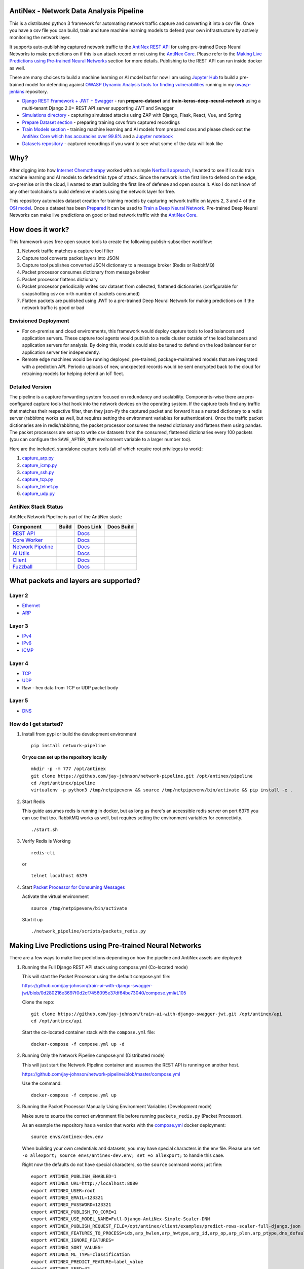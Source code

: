 AntiNex - Network Data Analysis Pipeline
========================================

This is a distributed python 3 framework for automating network traffic capture and converting it into a csv file. Once you have a csv file you can build, train and tune machine learning models to defend your own infrastructure by actively monitoring the network layer.

.. image:: https://raw.githubusercontent.com/jay-johnson/network-pipeline/master/docker/images/network-pipeline-workflow.png
    :align: center

.. image:: https://readthedocs.org/projects/antinex-network-pipeline/badge/?version=latest
    :target: http://antinex-network-pipeline.readthedocs.io/en/latest/?badge=latest

It supports auto-publishing captured network traffic to the `AntiNex REST API`_ for using pre-trained Deep Neural Networks to make predictions on if this is an attack record or not using the `AntiNex Core`_. Please refer to the `Making Live Predictions using Pre-trained Neural Networks`_ section for more details. Publishing to the REST API can run inside docker as well.

.. _AntiNex REST API: https://github.com/jay-johnson/train-ai-with-django-swagger-jwt
.. _Making Live Predictions using Pre-trained Neural Networks: https://github.com/jay-johnson/network-pipeline#making-live-predictions-using-pre-trained-neural-networks

There are many choices to build a machine learning or AI model but for now I am using `Jupyter Hub`_ to build a pre-trained model for defending against `OWASP Dynamic Analysis tools for finding vulnerabilities`_ running in my `owasp-jenkins`_ repository.

- `Django REST Framework + JWT + Swagger`_ - run **prepare-dataset** and **train-keras-deep-neural-network** using a multi-tenant Django 2.0+ REST API server supporting JWT and Swagger
- `Simulations directory`_ - capturing simulated attacks using ZAP with Django, Flask, React, Vue, and Spring
- `Prepare Dataset section`_ - preparing training csvs from captured recordings
- `Train Models section`_ - training machine learning and AI models from prepared csvs and please check out the `AntiNex Core which has accuracies over 99.8%`_ and a `Jupyter notebook`_
- `Datasets repository`_ - captured recordings if you want to see what some of the data will look like

.. _Jupyter Hub: https://github.com/jay-johnson/celery-connectors#running-jupyterhub-with-postgres-and-ssl
.. _OWASP Dynamic Analysis tools for finding vulnerabilities: https://www.owasp.org/index.php/Category:Vulnerability_Scanning_Tools
.. _owasp-jenkins: https://github.com/jay-johnson/owasp-jenkins
.. _Simulations directory: https://github.com/jay-johnson/network-pipeline/tree/master/simulations
.. _Django REST Framework + JWT + Swagger: https://github.com/jay-johnson/train-ai-with-django-swagger-jwt#django-rest-framework--jwt--swagger--keras--tensorflow
.. _Prepare Dataset section: https://github.com/jay-johnson/network-pipeline/#prepare-dataset
.. _Train Models section: https://github.com/jay-johnson/network-pipeline/#train-models
.. _Datasets repository: https://github.com/jay-johnson/network-pipeline-datasets
.. _AntiNex Core which has accuracies over 99.8%: https://github.com/jay-johnson/antinex-core#antinex-core
.. _Jupyter notebook: https://github.com/jay-johnson/antinex-core/blob/master/docker/notebooks/AntiNex-Protecting-Django.ipynb

Why?
====

After digging into how `Internet Chemotherapy`_ worked with a simple `Nerfball approach`_, I wanted to see if I could train machine learning and AI models to defend this type of attack. Since the network is the first line to defend on the edge, on-premise or in the cloud, I wanted to start building the first line of defense and open source it. Also I do not know of any other toolchains to build defensive models using the network layer for free.

This repository automates dataset creation for training models by capturing network traffic on layers 2, 3 and 4 of the `OSI model`_. Once a dataset has been `Prepared`_ it can be used to `Train a Deep Neural Network`_. Pre-trained Deep Neural Networks can make live predictions on good or bad network traffic with the `AntiNex Core`_.

.. _Internet Chemotherapy: https://0x00sec.org/t/internet-chemotherapy/4664
.. _Nerfball approach: https://github.com/jay-johnson/nerfball
.. _OSI model: https://en.wikipedia.org/wiki/OSI_model
.. _Prepared: https://github.com/jay-johnson/antinex-client#prepare-a-dataset
.. _Train a Deep Neural Network: https://github.com/jay-johnson/antinex-client#using-pre-trained-neural-networks-to-make-predictions
.. _AntiNex Core: https://github.com/jay-johnson/antinex-core#django---train-and-predict

How does it work?
=================

This framework uses free open source tools to create the following publish-subscriber workflow:

#.  Network traffic matches a capture tool filter
#.  Capture tool converts packet layers into JSON
#.  Capture tool publishes converted JSON dictionary to a message broker (Redis or RabbitMQ)
#.  Packet processor consumes dictionary from message broker
#.  Packet processor flattens dictionary
#.  Packet processor periodically writes csv dataset from collected, flattened dictionaries (configurable for snapshotting csv on n-th number of packets consumed)
#.  Flatten packets are published using JWT to a pre-trained Deep Neural Network for making predictions on if the network traffic is good or bad

Envisioned Deployment
---------------------

- For on-premise and cloud environments, this framework would deploy capture tools to load balancers and application servers. These capture tool agents would publish to a redis cluster outside of the load balancers and application servers for analysis. By doing this, models could also be tuned to defend on the load balancer tier or application server tier independently.

- Remote edge machines would be running deployed, pre-trained, package-maintained models that are integrated with a prediction API. Periodic uploads of new, unexpected records would be sent encrypted back to the cloud for retraining models for helping defend an IoT fleet.

Detailed Version
----------------

The pipeline is a capture forwarding system focused on redundancy and scalability. Components-wise there are pre-configured capture tools that hook into the network devices on the operating system. If the capture tools find any traffic that matches their respective filter, then they json-ify the captured packet and forward it as a nested dictionary to a redis server (rabbitmq works as well, but requires setting the environment variables for authentication). Once the traffic packet dictionaries are in redis/rabbitmq, the packet processor consumes the nested dictionary and flattens them using pandas. The packet processors are set up to write csv datasets from the consumed, flattened dictionaries every 100 packets (you can configure the ``SAVE_AFTER_NUM`` environment variable to a larger number too).

Here are the included, standalone capture tools (all of which require root privileges to work):

#.  `capture_arp.py`_
#.  `capture_icmp.py`_
#.  `capture_ssh.py`_
#.  `capture_tcp.py`_
#.  `capture_telnet.py`_
#.  `capture_udp.py`_

.. _capture_arp.py: https://github.com/jay-johnson/network-pipeline/blob/master/network_pipeline/scripts/capture_arp.py
.. _capture_icmp.py: https://github.com/jay-johnson/network-pipeline/blob/master/network_pipeline/scripts/capture_icmp.py
.. _capture_ssh.py: https://github.com/jay-johnson/network-pipeline/blob/master/network_pipeline/scripts/capture_ssh.py
.. _capture_tcp.py: https://github.com/jay-johnson/network-pipeline/blob/master/network_pipeline/scripts/capture_tcp.py
.. _capture_telnet.py: https://github.com/jay-johnson/network-pipeline/blob/master/network_pipeline/scripts/capture_telnet.py
.. _capture_udp.py: https://github.com/jay-johnson/network-pipeline/blob/master/network_pipeline/scripts/capture_udp.py

AntiNex Stack Status
--------------------

AntiNex Network Pipeline is part of the AntiNex stack:

.. list-table::
   :header-rows: 1

   * - Component
     - Build
     - Docs Link
     - Docs Build
   * - `REST API <https://github.com/jay-johnson/train-ai-with-django-swagger-jwt>`__
     - .. image:: https://travis-ci.org/jay-johnson/train-ai-with-django-swagger-jwt.svg?branch=master
           :alt: Travis Tests
           :target: https://travis-ci.org/jay-johnson/train-ai-with-django-swagger-jwt.svg
     - `Docs <http://antinex.readthedocs.io/en/latest/>`__
     - .. image:: https://readthedocs.org/projects/antinex/badge/?version=latest
           :alt: Read the Docs REST API Tests
           :target: https://readthedocs.org/projects/antinex/badge/?version=latest
   * - `Core Worker <https://github.com/jay-johnson/antinex-core>`__
     - .. image:: https://travis-ci.org/jay-johnson/antinex-core.svg?branch=master
           :alt: Travis AntiNex Core Tests
           :target: https://travis-ci.org/jay-johnson/antinex-core.svg
     - `Docs <http://antinex-core-worker.readthedocs.io/en/latest/>`__
     - .. image:: https://readthedocs.org/projects/antinex-core-worker/badge/?version=latest
           :alt: Read the Docs AntiNex Core Tests
           :target: http://antinex-core-worker.readthedocs.io/en/latest/?badge=latest
   * - `Network Pipeline <https://github.com/jay-johnson/network-pipeline>`__
     - .. image:: https://travis-ci.org/jay-johnson/network-pipeline.svg?branch=master
           :alt: Travis AntiNex Network Pipeline Tests
           :target: https://travis-ci.org/jay-johnson/network-pipeline.svg
     - `Docs <http://antinex-network-pipeline.readthedocs.io/en/latest/>`__
     - .. image:: https://readthedocs.org/projects/antinex-network-pipeline/badge/?version=latest
           :alt: Read the Docs AntiNex Network Pipeline Tests
           :target: https://readthedocs.org/projects/antinex-network-pipeline/badge/?version=latest
   * - `AI Utils <https://github.com/jay-johnson/antinex-utils>`__
     - .. image:: https://travis-ci.org/jay-johnson/antinex-utils.svg?branch=master
           :alt: Travis AntiNex AI Utils Tests
           :target: https://travis-ci.org/jay-johnson/antinex-utils.svg
     - `Docs <http://antinex-ai-utilities.readthedocs.io/en/latest/>`__
     - .. image:: https://readthedocs.org/projects/antinex-ai-utilities/badge/?version=latest
           :alt: Read the Docs AntiNex AI Utils Tests
           :target: http://antinex-ai-utilities.readthedocs.io/en/latest/?badge=latest
   * - `Client <https://github.com/jay-johnson/antinex-client>`__
     - .. image:: https://travis-ci.org/jay-johnson/antinex-client.svg?branch=master
           :alt: Travis AntiNex Client Tests
           :target: https://travis-ci.org/jay-johnson/antinex-client.svg
     - `Docs <http://antinex-client.readthedocs.io/en/latest/>`__
     - .. image:: https://readthedocs.org/projects/antinex-client/badge/?version=latest
           :alt: Read the Docs AntiNex Client Tests
           :target: https://readthedocs.org/projects/antinex-client/badge/?version=latest
   * - `Fuzzball <https://github.com/jay-johnson/fuzzball>`__
     - .. image:: https://travis-ci.org/jay-johnson/fuzzball.svg?branch=master
           :alt: Travis Fuzzball Tests
           :target: https://travis-ci.org/jay-johnson/fuzzball.svg
     - `Docs <http://fuzzball.readthedocs.io/en/latest/>`__
     - .. image:: https://readthedocs.org/projects/fuzzball/badge/?version=latest
           :alt: Read the Docs Fuzzball Testing Tool
           :target: https://readthedocs.org/projects/fuzzball/badge/?version=latest

What packets and layers are supported?
======================================

Layer 2 
-------
    
- Ethernet_
- ARP_

Layer 3
-------

- IPv4_
- IPv6_
- ICMP_

Layer 4
-------

- TCP_
- UDP_
- Raw - hex data from TCP or UDP packet body
    
Layer 5 
-------

- DNS_

.. _Ethernet: https://en.wikipedia.org/wiki/Ethernet
.. _ARP: https://en.wikipedia.org/wiki/Address_Resolution_Protocol
.. _IPv4: https://en.wikipedia.org/wiki/IPv4
.. _IPv6: https://en.wikipedia.org/wiki/IPv6
.. _ICMP: https://en.wikipedia.org/wiki/Internet_Control_Message_Protocol
.. _TCP: https://en.wikipedia.org/wiki/Transmission_Control_Protocol
.. _UDP: https://en.wikipedia.org/wiki/User_Datagram_Protocol
.. _DNS: https://en.wikipedia.org/wiki/Domain_Name_System

How do I get started?
---------------------

#.  Install from pypi or build the development environment

    ::

        pip install network-pipeline

    **Or you can set up the repository locally**

    ::

        mkdir -p -m 777 /opt/antinex
        git clone https://github.com/jay-johnson/network-pipeline.git /opt/antinex/pipeline
        cd /opt/antinex/pipeline
        virtualenv -p python3 /tmp/netpipevenv && source /tmp/netpipevenv/bin/activate && pip install -e .

#.  Start Redis

    This guide assumes redis is running in docker, but as long as there's an accessible redis server on port 6379 you can use that too. RabbitMQ works as well, but requires setting the environment variables for connectivity.

    ::

        ./start.sh

#.  Verify Redis is Working

    ::

        redis-cli

    or

    ::

        telnet localhost 6379

#.  Start `Packet Processor for Consuming Messages`_

    Activate the virtual environment

    ::

        source /tmp/netpipevenv/bin/activate
        
    Start it up

    ::
    
        ./network_pipeline/scripts/packets_redis.py

    .. _Packet Processor for Consuming Messages: https://github.com/jay-johnson/network-pipeline/blob/master/network_pipeline/scripts/packets_redis.py

Making Live Predictions using Pre-trained Neural Networks
=========================================================

There are a few ways to make live predictions depending on how the pipeline and AntiNex assets are deployed:

#.  Running the Full Django REST API stack using compose.yml (Co-located mode)

    This will start the Packet Processor using the default compose.yml file:

    https://github.com/jay-johnson/train-ai-with-django-swagger-jwt/blob/0d280216e3697f0d2cf7456095e37df64be73040/compose.yml#L105

    Clone the repo:

    ::

        git clone https://github.com/jay-johnson/train-ai-with-django-swagger-jwt.git /opt/antinex/api
        cd /opt/antinex/api

    Start the co-located container stack with the ``compose.yml`` file:

    ::

        docker-compose -f compose.yml up -d

#.  Running Only the Network Pipeline compose.yml (Distributed mode)

    This will just start the Network Pipeline container and assumes the REST API is running on another host.

    https://github.com/jay-johnson/network-pipeline/blob/master/compose.yml

    Use the command:

    ::

        docker-compose -f compose.yml up


#.  Running the Packet Processor Manually Using Environment Variables (Development mode)

    Make sure to source the correct environment file before running ``packets_redis.py`` (Packet Processor).

    As an example the repository has a version that works with the `compose.yml`_ docker deployment:

    ::

        source envs/antinex-dev.env

    .. _compose.yml: https://github.com/jay-johnson/network-pipeline/blob/master/compose.yml#L5

    When building your own credentials and datasets, you may have special characters in the env file. Please use ``set -o allexport; source envs/antinex-dev.env; set +o allexport;`` to handle this case.

    Right now the defaults do not have special characters, so the ``source`` command works just fine:

    ::

        export ANTINEX_PUBLISH_ENABLED=1
        export ANTINEX_URL=http://localhost:8080
        export ANTINEX_USER=root
        export ANTINEX_EMAIL=123321
        export ANTINEX_PASSWORD=123321
        export ANTINEX_PUBLISH_TO_CORE=1
        export ANTINEX_USE_MODEL_NAME=Full-Django-AntiNex-Simple-Scaler-DNN
        export ANTINEX_PUBLISH_REQUEST_FILE=/opt/antinex/client/examples/predict-rows-scaler-full-django.json
        export ANTINEX_FEATURES_TO_PROCESS=idx,arp_hwlen,arp_hwtype,arp_id,arp_op,arp_plen,arp_ptype,dns_default_aa,dns_default_ad,dns_default_an,dns_default_ancount,dns_default_ar,dns_default_arcount,dns_default_cd,dns_default_id,dns_default_length,dns_default_ns,dns_default_nscount,dns_default_opcode,dns_default_qd,dns_default_qdcount,dns_default_qr,dns_default_ra,dns_default_rcode,dns_default_rd,dns_default_tc,dns_default_z,dns_id,eth_id,eth_type,icmp_addr_mask,icmp_code,icmp_gw,icmp_id,icmp_ptr,icmp_seq,icmp_ts_ori,icmp_ts_rx,icmp_ts_tx,icmp_type,icmp_unused,ip_id,ip_ihl,ip_len,ip_tos,ip_version,ipv6_fl,ipv6_hlim,ipv6_nh,ipv6_plen,ipv6_tc,ipv6_version,ipvsix_id,pad_id,tcp_dport,tcp_fields_options.MSS,tcp_fields_options.NOP,tcp_fields_options.SAckOK,tcp_fields_options.Timestamp,tcp_fields_options.WScale,tcp_id,tcp_seq,tcp_sport,udp_dport,udp_id,udp_len,udp_sport
        export ANTINEX_IGNORE_FEATURES=
        export ANTINEX_SORT_VALUES=
        export ANTINEX_ML_TYPE=classification
        export ANTINEX_PREDICT_FEATURE=label_value
        export ANTINEX_SEED=42
        export ANTINEX_TEST_SIZE=0.2
        export ANTINEX_BATCH_SIZE=32
        export ANTINEX_EPOCHS=15
        export ANTINEX_NUM_SPLITS=2
        export ANTINEX_LOSS=binary_crossentropy
        export ANTINEX_OPTIMIZER=adam
        export ANTINEX_METRICS=accuracy
        export ANTINEX_HISTORIES=val_loss,val_acc,loss,acc
        export ANTINEX_VERSION=1
        export ANTINEX_CONVERT_DATA=1
        export ANTINEX_CONVERT_DATA_TYPE=float
        export ANTINEX_MISSING_VALUE=-1.0
        export ANTINEX_INCLUDE_FAILED_CONVERSIONS=false
        export ANTINEX_CLIENT_VERBOSE=1
        export ANTINEX_CLIENT_DEBUG=0

Load the Deep Neural Network into the AntiNex Core
--------------------------------------------------

Note: If you are running without the docker containers, please make sure to clone the client and datasets to disk:

::

    mkdir -p -m 777 /opt/antinex
    git clone https://github.com/jay-johnson/antinex-client.git /opt/antinex/client
    git clone https://github.com/jay-johnson/antinex-datasets.git /opt/antinex/antinex-datasets


Load the Django Model into the Core
-----------------------------------

Please note this can take a couple minutes...

::

    ai_train_dnn.py -u root -p 123321 -f deep-neural-networks/full-django.json

    ...

    30196    -1.0 -1.000000  -1.000000  
    30197    -1.0 -1.000000  -1.000000  
    30198    -1.0 -1.000000  -1.000000  
    30199    -1.0 -1.000000  -1.000000  

    [30200 rows x 72 columns]

Capture Network Traffic
=======================

These tools are installed with the pip and require running with root to be able to hook into the local network devices for capturing traffic correctly.

Scapy_ currently provides the traffic capture tooling, but the code already has a semi-functional scalable, multi-processing engine to replace it. This will be ideal for dropping on a heavily utilized load balancer tier and run as an agent managed as a systemd service.

.. _Scapy: https://github.com/phaethon/scapy

#.  Login as root

    ::

        sudo su

#.  Activate the Virtual Environment

    ::

        source /tmp/netpipevenv/bin/activate

#.  Capture TCP Data

    By default TCP capture is only capturing traffic on ports: 80, 443, 8080, and 8443. This can be modified with the ``NETWORK_FILTER`` environment variable. Please avoid capturing on the redis port (default 6379) and rabbitmq port (default 5672) to prevent duplicate sniffing on the already-captured data that is being forwarded to the message queues which are ideally running in another virtual machine.
    
    This guide assumes you are running all these tools from the base directory of the repository.

    ::
    
        ./network_pipeline/scripts/capture_tcp.py

    Capture SSH Traffic

    ::

        ./network_pipeline/scripts/capture_ssh.py

    Capture Telnet Traffic

    ::

        ./network_pipeline/scripts/capture_telnet.py

#.  Capture UDP Data

    With another terminal, you can capture UDP traffic at the same time

    ::

        sudo su
    
    Start UDP capture tool

    ::
    
        source /tmp/netpipevenv/bin/activate && ./network_pipeline/scripts/capture_udp.py

#.  Capture ARP Data

    With another terminal, you can capture ARP traffic at the same time

    ::

        sudo su
    
    Start ARP capture tool

    ::
        
        source /tmp/netpipevenv/bin/activate && ./network_pipeline/scripts/capture_arp.py
        
#.  Capture ICMP Data

    With another terminal, you can capture ICMP traffic at the same time

    ::

        sudo su
    
    Start ICMP capture tool
    
    ::
        
        source /tmp/netpipevenv/bin/activate && ./network_pipeline/scripts/capture_icmp.py

Simulating Network Traffic
==========================

ZAP Testing with Web Applications
---------------------------------

.. image:: https://www.owasp.org/images/1/11/Zap128x128.png
    :align: center

The repository includes ZAPv2 simulations targeting the follow application servers:

- `Django 2.0.1`_
- `Flask RESTplus with Swagger`_
- `React + Redux`_
- `Vue`_
- `Spring Pet Clinic`_
  
.. _Django 2.0.1: https://github.com/jay-johnson/network-pipeline/tree/master/simulations/django
.. _Flask RESTplus with Swagger: https://github.com/jay-johnson/network-pipeline/tree/master/simulations/flask
.. _React + Redux: https://github.com/jay-johnson/network-pipeline/tree/master/simulations/react-redux
.. _Spring Pet Clinic: https://github.com/jay-johnson/network-pipeline/tree/master/simulations/spring
.. _Vue: https://github.com/jay-johnson/network-pipeline/tree/master/simulations/vue

I will be updating this guide with more ZAP simulation tests in the future.

Please refer to the `Simulations README`_ for more details on running these to capture network traffic during an attack.

.. _Simulations README: https://github.com/jay-johnson/network-pipeline/tree/master/simulations#network-traffic-simulations

Quick Simulations
-----------------

If you want to just get started, here are some commands and tools to start simulating network traffic for seeding your csv datasets.

#.  Send a TCP message

    ::

        ./network_pipeline/scripts/tcp_send_msg.py

#.  Send a UDP message

    (Optional) Start a UDP server for echo-ing a response on port 17000
    
    ::

        sudo ./network_pipeline/scripts/listen_udp_port.py
        2018-01-27T17:39:47.725377 - Starting UDP Server address=127.0.0.1:17000 backlog=5 size=1024 sleep=0.5 shutdown=/tmp/udp-shutdown-listen-server-127.0.0.1-17000

    Send the UDP message

    ::

        ./network_pipeline/scripts/udp_send_msg.py
        sending UDP: address=('0.0.0.0', 17000) msg=testing UDP msg time=2018-01-27 17:40:04 - cc9cdc1a-a900-48c5-acc9-b8ff5919087b

    (Optional) Verify the UDP server received the message

    ::

        2018-01-27T17:40:04.915469 received UDP data=testing UDP msg time=2018-01-27 17:40:04 - cc9cdc1a-a900-48c5-acc9-b8ff5919087b 

#.  Simulate traffic with common shell tools

    ::

        nslookup 127.0.0.1; nslookup 0.0.0.0; nslookup localhost

    ::

        dig www.google.com; dig www.cnn.com; dig amazon.com

    ::

        wget https://www.google.com; wget http://www.cnn.com; wget https://amazon.com

    ::

        ping google.com; ping amazon.com


#.  Run all of them at once

    ::

        nslookup 127.0.0.1; nslookup 0.0.0.0; nslookup localhost; dig www.google.com; dig www.cnn.com; dig amazon.com; wget https://www.google.com; wget http://www.cnn.com; wget https://amazon.com; ping google.com; ping amazon.com
    
Capturing an API Simulation
---------------------------

Simulations that can automate + fuzz authenticated REST API service layers like `ZAP`_ are available in the `AntiNex datasets repository`_ for training Deep Neural Networks. The included `Flask ZAP Simulation`_ does login using OAuth 2.0 with ZAP for REST API validation, but there is a known issue with the swagger openapi integration within ZAP that limits the functionality (for now):

https://github.com/zaproxy/zaproxy/issues/4072

.. _ZAP: https://github.com/zaproxy/zaproxy
.. _AntiNex datasets repository: https://github.com/jay-johnson/antinex-datasets
.. _Flask ZAP Simulation: https://github.com/jay-johnson/network-pipeline/blob/master/simulations/zap/tests/flask-zap.py#L26

#.  Start a local server listening on TCP port 80

    ::

        sudo ./network_pipeline/scripts/listen_tcp_port.py 
        2018-01-27T23:59:22.344687 - Starting Server address=127.0.0.1:80 backlog=5 size=1024 sleep=0.5 shutdown=/tmp/shutdown-listen-server-127.0.0.1-80

#.  Run a POST curl

    ::

        curl -i -vvvv -POST http://localhost:80/TESTURLENDPOINT -d '{"user_id", "1234", "api_key": "abcd", "api_secret": "xyz"}'
        *   Trying 127.0.0.1...
        * TCP_NODELAY set
        * Connected to localhost (127.0.0.1) port 80 (#0)
        > POST /TESTURLENDPOINT HTTP/1.1
        > Host: localhost
        > User-Agent: curl/7.55.1
        > Accept: */*
        > Content-Length: 59
        > Content-Type: application/x-www-form-urlencoded
        > 
        * upload completely sent off: 59 out of 59 bytes
        POST /TESTURLENDPOINT HTTP/1.1
        Host: localhost
        User-Agent: curl/7.55.1
        Accept: */*
        Content-Length: 59
        Content-Type: application/x-www-form-urlencoded
        
        * Connection #0 to host localhost left intact
        {"user_id", "1234", "api_key": "abcd", "api_secret": "xyz"}    

#.  Verify local TCP server received the POST

    ::

        2018-01-28T00:00:54.445294 received msg=7 data=POST /TESTURLENDPOINT HTTP/1.1
        Host: localhost
        User-Agent: curl/7.55.1
        Accept: */*
        Content-Length: 59
        Content-Type: application/x-www-form-urlencoded

        {"user_id", "1234", "api_key": "abcd", "api_secret": "xyz"} replying

Larger Traffic Testing
----------------------

#.  Host a local server listening on TCP port 80 using ``nc``

    ::

        sudo nc -l 80

#.  Send a large TCP msg to the ``nc`` server

    ::

        ./network_pipeline/scripts/tcp_send_large_msg.py

Inspecting the CSV Datasets
===========================

By default, the dataset csv files are saved to: ``/tmp/netdata-*.csv`` and you can set a custom path by exporting the environment variables ``DS_NAME``, ``DS_DIR`` or ``OUTPUT_CSV`` as needed.

::

    ls /tmp/netdata-*.csv 
    /tmp/netdata-2018-01-27-13-13-58.csv  /tmp/netdata-2018-01-27-13-18-25.csv  /tmp/netdata-2018-01-27-16-44-08.csv
    /tmp/netdata-2018-01-27-13-16-38.csv  /tmp/netdata-2018-01-27-13-19-46.csv
    /tmp/netdata-2018-01-27-13-18-03.csv  /tmp/netdata-2018-01-27-13-26-34.csv

Prepare Dataset
===============

This is a guide for building training datasets from the recorded csvs in the `network pipeline datasets`_ repository. Once a dataset is prepared locally, you can use the `modelers`_ to build and tune machine learning and AI models.

.. _network pipeline datasets: https://github.com/jay-johnson/network-pipeline-datasets
.. _modelers: https://github.com/jay-johnson/network-pipeline/network_pipeline/scripts/modelers

Install
-------

This will make sure your virtual environment is using the latest ``pandas`` pip and install the latest ML/AI pips. Please run it from the repository's base directory.

::

    source /tmp/netpipevenv/bin/activate
    pip install --upgrade -r ./network_pipeline/scripts/builders/requirements.txt

Overview
--------

I have not uploaded a local recording from my development stacks, so for now this will prepare a training dataset by randomly applying ``non-attack - 0`` and ``attack - 1`` labels for flagging records as **attack** and **non-attack** records.

Setup 
-----

Please export the path to the datasets repository on your host:

::

    export DS_DIR=<path_to_datasets_base_directory>

Or clone the repository to the default value for the environment variable (``DS_DIR=/opt/antinex/datasets``) with:

::

    mkdir -p -m 777 /opt/antinex
    git clone https://github.com/jay-johnson/network-pipeline-datasets.git /opt/antinex/datasets

Build Dataset
-------------

This will take a few moments to prepare the csv files.

::

    prepare_dataset.py
    2018-01-31 23:38:04,298 - builder - INFO - start - builder
    2018-01-31 23:38:04,298 - builder - INFO - finding pipeline csvs in dir=/opt/antinex/datasets/*/*.csv
    2018-01-31 23:38:04,299 - builder - INFO - adding file=/opt/antinex/datasets/react-redux/netdata-2018-01-29-13-36-35.csv
    2018-01-31 23:38:04,299 - builder - INFO - adding file=/opt/antinex/datasets/spring/netdata-2018-01-29-15-00-12.csv
    2018-01-31 23:38:04,299 - builder - INFO - adding file=/opt/antinex/datasets/vue/netdata-2018-01-29-14-12-44.csv
    2018-01-31 23:38:04,299 - builder - INFO - adding file=/opt/antinex/datasets/django/netdata-2018-01-28-23-12-13.csv
    2018-01-31 23:38:04,299 - builder - INFO - adding file=/opt/antinex/datasets/django/netdata-2018-01-28-23-06-05.csv
    2018-01-31 23:38:04,299 - builder - INFO - adding file=/opt/antinex/datasets/flask-restplus/netdata-2018-01-29-11-30-02.csv

Verify Dataset and Tracking Files
---------------------------------

By default the environment variable ``OUTPUT_DIR`` writes the dataset csv files to ``/tmp``:

::

    ls -lrth /tmp/*.csv
    -rw-rw-r-- 1 jay jay  26M Jan 31 23:38 /tmp/fulldata_attack_scans.csv
    -rw-rw-r-- 1 jay jay 143K Jan 31 23:38 /tmp/cleaned_attack_scans.csv

Additionally, there are data governance, metadata and tracking files created as well:

::

    ls -lrth /tmp/*.json
    -rw-rw-r-- 1 jay jay 2.7K Jan 31 23:38 /tmp/fulldata_metadata.json
    -rw-rw-r-- 1 jay jay 1.8K Jan 31 23:38 /tmp/cleaned_metadata.json

Train Models
============

I am using `Keras`_ to train a Deep Neural Network to predict **attack (1)** and **non-attack (0)** records using a prepared dataset. Please checkout the `keras_dnn.py`_ module if you are interested in learning more. Please let me know if there are better ways to set up the neural network layers or hyperparameters as well.

.. _Keras: https://github.com/keras-team/keras
.. _keras_dnn.py: https://github.com/jay-johnson/network-pipeline/blob/master/network_pipeline/scripts/modelers/keras_dnn.py

#.  Source the virtual environment

    ::

        source /tmp/netpipevenv/bin/activate

#.  (Optional) Train with a different dataset

    By default the environment variable ``CSV_FILE=/tmp/cleaned_attack_scans.csv`` can be changed to train models with another prepared dataset.

    To do so run:

    ::

        export CSV_FILE=<path_to_csv_dataset_file>

Train a Keras Deep Neural Network
=================================

Included in the pip is a ``keras_dnn.py`` script. Below is a sample log from a training run that scored an **83.33%** accuracy predicting **attack** vs **non-attack** records.

Please note, this can take a few minutes if you are not using a GPU. Also the accuracy results will be different depending on how you set up the model.

::

    keras_dnn.py 
    Using TensorFlow backend.
    2018-02-01 00:01:30,653 - keras-dnn - INFO - start - keras-dnn
    2018-02-01 00:01:30,653 - keras-dnn - INFO - Loading csv=/tmp/cleaned_attack_scans.csv
    2018-02-01 00:01:30,662 - keras-dnn - INFO - Predicting=label_value with features=['eth_type', 'idx', 'ip_ihl', 'ip_len', 'ip_tos', 'ip_version', 'label_value', 'tcp_dport', 'tcp_fields_options.MSS', 'tcp_fields_options.Timestamp', 'tcp_fields_options.WScale', 'tcp_seq', 'tcp_sport'] ignore_features=['label_name', 'ip_src', 'ip_dst', 'eth_src', 'eth_dst', 'src_file', 'raw_id', 'raw_load', 'raw_hex_load', 'raw_hex_field_load', 'pad_load', 'eth_dst', 'eth_src', 'ip_dst', 'ip_src'] records=2217
    2018-02-01 00:01:30,664 - keras-dnn - INFO - splitting rows=2217 into X_train=1773 X_test=444 Y_train=1773 Y_test=444
    2018-02-01 00:01:30,664 - keras-dnn - INFO - creating sequential model
    2018-02-01 00:01:30,705 - keras-dnn - INFO - compiling model
    2018-02-01 00:01:30,740 - keras-dnn - INFO - fitting model - please wait
    Train on 1773 samples, validate on 444 samples
    Epoch 1/50
    2018-02-01 00:01:30.947551: I tensorflow/core/platform/cpu_feature_guard.cc:137] Your CPU supports instructions that this TensorFlow binary was not compiled to use: SSE4.1 SSE4.2 AVX AVX2
    1773/1773 [==============================] - 1s 704us/step - loss: 2.5727 - acc: 0.8404 - val_loss: 2.6863 - val_acc: 0.8333
    Epoch 2/50
    1773/1773 [==============================] - 1s 626us/step - loss: 2.5727 - acc: 0.8404 - val_loss: 2.6863 - val_acc: 0.8333

    ...

    Epoch 50/50
    1773/1773 [==============================] - 1s 629us/step - loss: 2.5727 - acc: 0.8404 - val_loss: 2.6863 - val_acc: 0.8333
    444/444 [==============================] - 0s 17us/step
    2018-02-01 00:02:29,118 - keras-dnn - INFO - Accuracy: 83.33333333333334

Optional Tweaks
---------------

#.  Colorized Logging for Debugging

    Export the path to the colorized logger config. This examples assumes you are in the base directory of the repository.

    ::

        export LOG_CFG=$(pwd)/network_pipeline/log/colors-logging.json

Linting
-------

flake8 .

pycodestyle --exclude=./simulations,.tox,.eggs

License
-------

Apache 2.0 - Please refer to the LICENSE_ for more details

.. _License: https://github.com/jay-johnson/network-pipeline/blob/master/LICENSE

